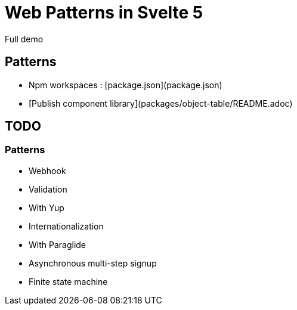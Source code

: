 = Web Patterns in Svelte 5

Full demo


== Patterns

- Npm workspaces : [package.json](package.json)
- [Publish component library](packages/object-table/README.adoc)

== TODO


=== Patterns

- Webhook
- Validation
    - With Yup
- Internationalization
    - With Paraglide
- Asynchronous multi-step signup
    - Finite state machine  
